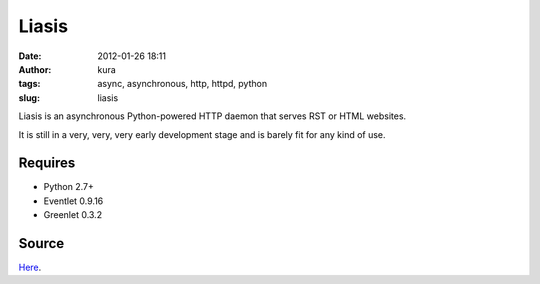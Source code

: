 Liasis
######
:date: 2012-01-26 18:11
:author: kura
:tags: async, asynchronous, http, httpd, python
:slug: liasis

Liasis is an asynchronous Python-powered HTTP daemon that serves RST or
HTML websites.

It is still in a very, very, very early development stage and is barely
fit for any kind of use.

Requires
--------

-  Python 2.7+
-  Eventlet 0.9.16
-  Greenlet 0.3.2

Source
------

`Here`_.

.. _Here: https://github.com/kura/liasis
